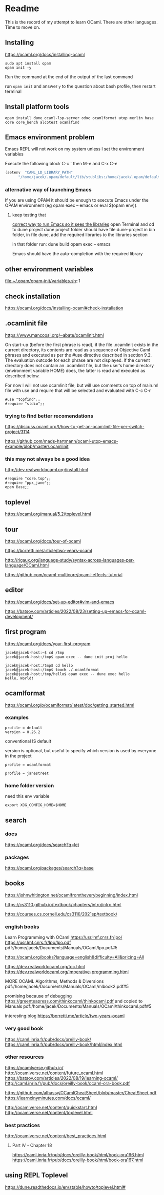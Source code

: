 * Readme

This is the record of my attempt to learn OCaml. There are other languages. Time to move on.


** Installing

https://ocaml.org/docs/installing-ocaml

#+begin_example
  sudo apt install opam
  opam init -y
#+end_example

Run the command at the end of the output of the last command

run ~opam init~
and answer ~y~ to the question about bash profile, then restart terminal

** Install platform tools
#+begin_example
opam install dune ocaml-lsp-server odoc ocamlformat utop merlin base core core_bench alcotest ocamlfind
#+end_example

** Emacs environment problem
Emacs REPL will not work on my system unless I set the environment variables

Execute the following block
C-c '
then M-e and C-x C-e

#+begin_src emacs-lisp
  (setenv  "CAML_LD_LIBRARY_PATH"
        "/home/jacek/.opam/default/lib/stublibs:/home/jacek/.opam/default/lib/ocaml/stublibs:/home/jacek/.opam/default/lib/ocaml")
#+end_src

*** alternative way of launching Emacs
If you are using OPAM it should be enough to execute Emacs under the OPAM environment (eg opam exec -- emacs or eval $(opam env)).


**** keep testing that
[[file:~/Programming/OCaml/ocaml_experiments/README.org::*correct way to run Emacs so it sees the libraries][correct way to run Emacs so it sees the libraries]]
open Terminal and cd to dune project
dune project folder should have file dune-project
in bin folder, in file dune, add the required libraries to the libraries section

in that folder run:
dune build
opam exec -- emacs

Emacs should have the auto-completion with the required library

** other environment variables
file:~/.opam/opam-init/variables.sh::1

** check installation
https://ocaml.org/docs/installing-ocaml#check-installation

** .ocamlinit file
https://www.mancoosi.org/~abate/ocamlinit.html

On start-up (before the first phrase is read), if the file .ocamlinit exists in
the current directory, its contents are read as a sequence of Objective Caml
phrases and executed as per the #use directive described in section 9.2. The
evaluation outcode for each phrase are not displayed. If the current directory
does not contain an .ocamlinit file, but the user’s home directory (environment
variable HOME) does, the latter is read and executed as described below.

For now I will not use ocamlinit file, but will use comments on top of main.ml
file with use and require that will be selected and evaluated with C-c C-r

#+begin_example
#use "topfind";;
#require "stdio";;
#+end_example

*** trying to find better recomendations
https://discuss.ocaml.org/t/how-to-get-an-ocamlinit-file-per-switch-project/3114

https://github.com/mads-hartmann/ocaml-utop-emacs-example/blob/master/.ocamlinit

*** this may not always be a good idea
http://dev.realworldocaml.org/install.html

#+begin_example
#require "core.top";;
#require "ppx_jane";;
open Base;;
#+end_example

** toplevel
https://ocaml.org/manual/5.2/toplevel.html

** tour
https://ocaml.org/docs/tour-of-ocaml

https://borretti.me/article/two-years-ocaml

http://rigaux.org/language-study/syntax-across-languages-per-language/OCaml.html

https://github.com/ocaml-multicore/ocaml-effects-tutorial

** editor
https://ocaml.org/docs/set-up-editor#vim-and-emacs

https://batsov.com/articles/2022/08/23/setting-up-emacs-for-ocaml-development/

** first program
https://ocaml.org/docs/your-first-program

#+begin_example
jacek@jacek-host:~$ cd /tmp
jacek@jacek-host:/tmp$ opam exec -- dune init proj hello
#+end_example

#+begin_example
jacek@jacek-host:/tmp$ cd hello
jacek@jacek-host:/tmp$ touch ./.ocamlformat
jacek@jacek-host:/tmp/hello$ opam exec -- dune exec hello
Hello, World!
#+end_example

** ocamlformat
https://ocaml.org/p/ocamlformat/latest/doc/getting_started.html

*** examples

#+begin_example
profile = default
version = 0.26.2
#+end_example

conventional IS default

version is optional, but useful to specify which version is used by everyone in
the project

#+begin_example
profile = ocamlformat
#+end_example

#+begin_example
profile = janestreet
#+end_example

*** home folder version
need this env variable

#+begin_example
export XDG_CONFIG_HOME=$HOME
#+end_example

** search

*** docs
https://ocaml.org/docs/search?q=let

*** packages
https://ocaml.org/packages/search?q=base

** books
https://johnwhitington.net/ocamlfromtheverybeginning/index.html

https://cs3110.github.io/textbook/chapters/intro/intro.html

https://courses.cs.cornell.edu/cs3110/2021sp/textbook/

*** english books
Learn Programming with OCaml
https://usr.lmf.cnrs.fr/lpo/
https://usr.lmf.cnrs.fr/lpo/lpo.pdf
pdf:/home/jacek/Documents/Manuals/OCaml/lpo.pdf#5

https://ocaml.org/books?language=english&difficulty=All&pricing=All

https://dev.realworldocaml.org/toc.html
https://dev.realworldocaml.org/imperative-programming.html

MORE OCAML Algorithms, Methods & Diversions
pdf:/home/jacek/Documents/Manuals/OCaml/mlbook2.pdf#5

promising because of debugging
https://greenteapress.com/thinkocaml/thinkocaml.pdf
and copied to Manuals
pdf:/home/jacek/Documents/Manuals/OCaml/thinkocaml.pdf#5

interesting blog
https://borretti.me/article/two-years-ocaml

*** very good book
https://caml.inria.fr/pub/docs/oreilly-book/
https://caml.inria.fr/pub/docs/oreilly-book/html/index.html

*** other resources
https://ocamlverse.github.io/
http://ocamlverse.net/content/future_ocaml.html
https://batsov.com/articles/2022/08/19/learning-ocaml/
http://caml.inria.fr/pub/docs/oreilly-book/ocaml-ora-book.pdf

https://github.com/alhassy/OCamlCheatSheet/blob/master/CheatSheet.pdf
https://learnxinyminutes.com/docs/ocaml/

http://ocamlverse.net/content/quickstart.html
http://ocamlverse.net/content/toplevel.html

*** best practices
http://ocamlverse.net/content/best_practices.html

**** Part IV - Chapter 18
https://caml.inria.fr/pub/docs/oreilly-book/html/book-ora166.html
https://caml.inria.fr/pub/docs/oreilly-book/html/book-ora167.html

** using REPL Toplevel
https://dune.readthedocs.io/en/stable/howto/toplevel.html#

** calling C
https://ocaml.org/manual/5.2/intfc.html#c%3Aintf-c
https://ocaml.org/manual/5.2/intfc.html#s%3Ac-advexample

https://ocaml.org/docs/calling-c-libraries

*** using C libraries

https://ocaml.org/manual/5.2/intfc.html#ss:staticlink-c-code

#+begin_quote
Starting with Objective Caml 3.00, it is possible to record the -custom option
as well as the names of C libraries in an OCaml library file .cma or .cmxa. For
instance, consider an OCaml library mylib.cma, built from the OCaml object files
a.cmo and b.cmo, which reference C code in libmylib.a. If the library is built
as follows:
#+end_quote

https://ocaml.org/manual/5.2/intfc.html#ss:dynlink-c-code

#+begin_quote
To dynamically link C code with OCaml code, the C code must first be compiled
into a shared library (under Unix) or DLL (under Windows). This involves 1-
compiling the C files with appropriate C compiler flags for producing position-
independent code (when required by the operating system), and 2- building a
shared library from the resulting object files. The resulting shared library or
DLL file must be installed in a place where ocamlrun can find it later at
program start-up time (see section ‍15.3). Finally (step 3), execute the ocamlc
command with

the names of the desired OCaml object files (.cmo and .cma files) ;

the names of the C shared libraries (.so or .dll files) that implement the
required primitives. Under Unix and Windows, a library named dllname.so (
respectively, .dll) residing in one of the standard library directories can also
be specified as -dllib -lname.

Do not set the -custom flag, otherwise you’re back to static linking as
described in section ‍22.1.3. The ocamlmklib tool (see section ‍22.14) automates
steps 2 and 3.
#+end_quote

*** dune and foreign libraries
REPL
https://dune.readthedocs.io/en/latest/howto/toplevel.html

https://discuss.ocaml.org/t/how-do-dune-libraries-and-library-dependencies-work/12080
https://dune.readthedocs.io/en/latest/foreign-code.html

dune with foreign code
https://dune.readthedocs.io/en/stable/foreign-code.html

is it loading library?
https://www.reddit.com/r/ocaml/comments/fo43l5/undefined_symbol_when_using_ocaml_library_that/

findlib
https://dune.readthedocs.io/en/latest/advanced/findlib-dynamic.html

Rosetta code example
https://rosettacode.org/wiki/Call_a_function_in_a_shared_library#OCaml

possibly the end of the search
https://github.com/yallop/ocaml-ctypes

interesting confusion about dune and C
https://github.com/ocaml/dune/issues/4409
https://gitlab.com/gasche-snippets/dune-c-library-repro-case/-/tree/third-iteration

*** gir
https://github.com/btj/ocaml-gtk

sudo apt install gobject-introspection

*** web examples

**** withOUT dune
https://github.com/jonathanpaulson/ocaml_minesweeper

https://github.com/bramford/ocaml-learning/tree/master

**** with dune
https://github.com/bramford/2d-exploration-game

** Lazy
https://ocaml.org/manual/5.3/api/Lazy.html

** cookbook
https://ocaml.org/cookbook
** tutorials
https://mukulrathi.com/ocaml-tooling-dune/
https://o1-labs.github.io/ocamlbyexample/build-dune.html
may have interesting use of libraries
https://sookocheff.com/post/ocaml/starting-a-new-ocaml-project-using-dune-and-visual-studio-code/
https://github.com/ocaml-community/awesome-ocaml
https://ocaml.org/resources
interesting
https://ocamlverse.net/content/ffi.html
possibly brilliant
https://github.com/fdopen/ppx_cstubs
writing Lisp in OCaml
https://bernsteinbear.com/blog/lisp/
writing a compiler
https://norasandler.com/2017/11/29/Write-a-Compiler.html
** cool projects
https://github.com/terrateamio/terrateam/tree/main

** interesting challenges
*** A Tree-Walk Interpreter
https://craftinginterpreters.com/a-tree-walk-interpreter.html

** projects using ctypes
https://github.com/yallop/ocaml-ctypes/wiki/ctypes-tutorial

interesting gobject introspection
https://github.com/cedlemo/OCaml-GObject-Introspection/wiki#progress

https://ocaml.org/p/ctypes/latest#used-by
and this may be better
https://ocaml.org/p/ctypes-foreign/latest#used-by

https://github.com/xapi-project/ocaml-netlink/blob/master/lib/netlink.ml
https://ocaml.org/p/ctypes-foreign/latest

Stop using C code
https://michael.bacarella.com/2022/02/19/dune-ctypes/

** Difference between .cma, .cmo, .cmx files
https://stackoverflow.com/a/37759088/1395810

** installing libraries

#+begin_example
opam install ounit2 more-ocaml
#+end_example

** ocaml format problem

On Emacs ocamlformat fails silently if there is no .ocamlformat file in the
project. I need to find the locations that work, because the home folder did not.

is there a setting for that?
[[file:~/.emacs.d/elpa/ocamlformat-20230915.941/ocamlformat.el::(defcustom ocamlformat-enable 'enable]]

also M-x ocamlformat fixes the autocompletion on Tab

** OCaml basics

Simple Data Types pdf:/home/jacek/Documents/Manuals/OCaml/mlbook2.pdf#9
Names and Functions
Pattern Matching  pdf:/home/jacek/Documents/Manuals/OCaml/mlbook2.pdf#10
Lists
Exceptions
Partial Application
New Data Types
Basic Input / Output pdf:/home/jacek/Documents/Manuals/OCaml/mlbook2.pdf#11
Mutable State
Floating-point Numbers
The OCaml Standard Library
Simple Modules
Compiling Programs pdf:/home/jacek/Documents/Manuals/OCaml/mlbook2.pdf#11

** keywords

Keywords

The identifiers below are reserved as keywords, and cannot be employed otherwise:

#+begin_example
      and         as          assert      asr         begin       class
      constraint  do          done        downto      else        end
      exception   external    false       for         fun         function
      functor     if          in          include     inherit     initializer
      land        lazy        let         lor         lsl         lsr
      lxor        match       method      mod         module      mutable
      new         nonrec      object      of          open        or
      private     rec         sig         struct      then        to
      true        try         type        val         virtual     when
      while       with
#+end_example

The following character sequences are also keywords:

#+begin_example
    !=    #     &     &&    '     (     )     *     +     ,     -
    -.    ->    .     ..    .~    :     ::    :=    :>    ;     ;;
    <     <-    =     >     >]    >}    ?     [     [<    [>    [|
    ]     _     `     {     {<    |     |]    ||    }     ~
#+end_example

Note that the following identifiers are keywords of the now unmaintained Camlp4
system and should be avoided for backwards compatibility reasons.

#+begin_example
    parser    value    $     $$    $:    <:    <<    >>    ??
#+end_example

** single file programs
Single file programs are not worth the effort. Use dune and use the project,
otherwise the libraries problems will give you lots of frustration.
** Emacs Tuareg REPL discovery
I was able to start emacs with ~opam exec -- emacs~ in one folder
and then cd to another folder and run the code
#+begin_example
  #cd "..";;
  #cd "./gtk_minimal";;
  #use "./bin/main.ml";;

  # -- or Tuareg repl --version 1
  #cd "/home/jacek/Programming/OCaml/ocaml_experiments/gtk_minimal";;
  #use ".ocamlinit";;
  #use "./bin/main.ml";;
#+end_example

** opinionated starting OCaml development
https://lambdafoo.com/posts/2021-10-29-getting-started-with-ocaml.html

** tooling comparison table

https://chshersh.com/blog/2023-12-16-8-months-of-ocaml-after-8-years-of-haskell.html

Tooling comparison table
| Tool                     | OCaml                | Haskell                                    |
|--------------------------+----------------------+--------------------------------------------|
| Compiler                 | ocaml                | ghc                                        |
| REPL                     | utop                 | ghci                                       |
| Build tool               | dune                 | cabal, stack                               |
| Package manager          | opam                 | cabal                                      |
| Package repository       | opam                 | Hackage                                    |
| Toolchain installer      | -                    | ghcup                                      |
| Linter                   | zanuda               | hlint                                      |
| Formatter                | ocamlformat, topiary | fourmolu, stylish-haskell, hindent, ormolu |
| Type Search              | Sherlodoc            | Hoogle                                     |
| Code search              | Sherlocode           | Hackage Search                             |
| Online playground        | TryOCaml             | Haskell Playground                         |
| LSP                      | ocaml-lsp            | HLS                                        |

** Emacs environment problem
Emacs REPL will not work on my system unless I set the environment variables

Press ~C-c '~ on the following code block, then on the opened buffer press ~M-e~
to go past the closing bracket and press ~C-x C-e~ to evaluate the code

#+begin_src emacs-lisp
  (setenv  "CAML_LD_LIBRARY_PATH"
        "/home/jacek/.opam/default/lib/stublibs:/home/jacek/.opam/default/lib/ocaml/stublibs:/home/jacek/.opam/default/lib/ocaml")
#+end_src

also see [[*Emacs environment problem][Emacs environment problem]]

*** correct way to run Emacs so it sees the libraries
open Terminal and cd to dune project
dune project folder should have file dune-project
in bin folder, in file dune, add the required libraries to the libraries section

in that folder run:
dune build
opam exec -- emacs

Emacs should have the auto-completion with the required library
